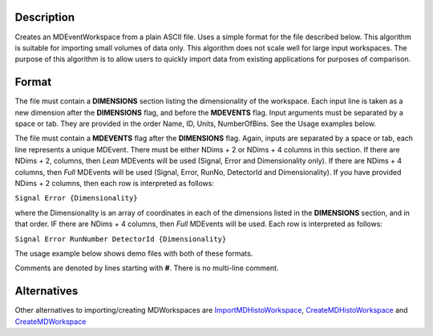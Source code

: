 .. algorithm::

.. summary::

.. alias::

.. properties::

Description
-----------

Creates an MDEventWorkspace from a plain ASCII file. Uses a simple
format for the file described below. This algorithm is suitable for
importing small volumes of data only. This algorithm does not scale well
for large input workspaces. The purpose of this algorithm is to allow
users to quickly import data from existing applications for purposes of
comparison.

Format
------

The file must contain a **DIMENSIONS** section listing the
dimensionality of the workspace. Each input line is taken as a new
dimension after the **DIMENSIONS** flag, and before the **MDEVENTS**
flag. Input arguments must be separated by a space or tab. They are
provided in the order Name, ID, Units, NumberOfBins. See the Usage
examples below.

The file must contain a **MDEVENTS** flag after the **DIMENSIONS** flag.
Again, inputs are separated by a space or tab, each line represents a
unique MDEvent. There must be either NDims + 2 or NDims + 4 columns in
this section. If there are NDims + 2, columns, then *Lean* MDEvents will
be used (Signal, Error and Dimensionality only). If there are NDims + 4
columns, then *Full* MDEvents will be used (Signal, Error, RunNo,
DetectorId and Dimensionality). If you have provided NDims + 2 columns,
then each row is interpreted as follows:

``Signal Error {Dimensionality}``

where the Dimensionality is an array of coordinates in each of the
dimensions listed in the **DIMENSIONS** section, and in that order. IF
there are NDims + 4 columns, then *Full* MDEvents will be used. Each row
is interpreted as follows:

``Signal Error RunNumber DetectorId {Dimensionality}``

The usage example below shows demo files with both of these formats.

Comments are denoted by lines starting with **#**. There is no
multi-line comment.

Alternatives
------------

Other alternatives to importing/creating MDWorkspaces are
`ImportMDHistoWorkspace <ImportMDHistoWorkspace>`__,
`CreateMDHistoWorkspace <CreateMDHistoWorkspace>`__ and
`CreateMDWorkspace <CreateMDWorkspace>`__

.. algm_categories::

